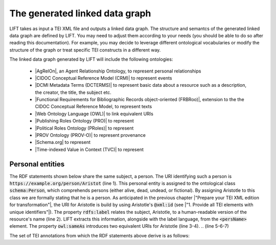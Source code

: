 The generated linked data graph
===============================

LIFT takes as input a TEI XML file and outputs a linked data graph. The structure and semantcs of the generated linked data graph are defined by LIFT. You may need to adjust them according to your needs (you should be able to do so after reading this documentation). For example, you may decide to leverage different ontological vocabularies or modify the structure of the graph or treat specific TEI constructs in a different way. 

The linked data graph generated by LIFT will include the following ontologies:

	- |AgRelOn|, an Agent Relationship Ontology, to represent personal relationships
	- |CIDOC Conceptual Reference Model (CRM)| to represent events
	- |DCMI Metadata Terms (DCTERMS)| to represent basic data about a resource such as a description, the creator, the title, the subject etc.
	- |Functional Requirements for Bibliographic Records object-oriented (FRBRoo)|, extension to the the CIDOC Conceptual Reference Model, to represent texts
	- |Web Ontology Language (OWL)| to link equivalent URIs
	- |Publishing Roles Ontology (PRO)| to represent 
	- |Political Roles Ontology (PRoles)| to represent
	- |PROV Ontology (PROV-O)| to represent provenance
	- |Schema.org| to represent
	- |Time-indexed Value in Context (TVC)| to represent

.. add cao

Personal entities
-----------------

The RDF statements shown below share the same subject, a person. The URI identifying such a person is :code:`https://example.org/person/Aristot` (line 1). This personal entity is assigned to the ontological class :code:`schema:Person`, which comprehends persons (either alive, dead, undead, or fictional). By assigning Aristotle to this class we are formally stating that he is a person. As anticipated in the previous chapter |"Prepare your TEI XML edition for transformation"|, the URI for Aristotle is build by using Aristotle's :code:`@xml:id` (see |"1. Provide all TEI elements with unique identifiers"|). 
The property :code:`rdfs:label` relates the subject, Aristotle, to a human-readable version of the resource's name (line 2). LIFT extracts this information, alongside with the label language, from the :code:`<persName>` element.
The property :code:`owl:sameAs` introduces two equivalent URIs for Aristotle (line 3-4). 
.. (line 5-6-7)


.. code-block:: ttl
	:linenos:

	<https://example.org/person/Aristot> a schema:Person ;
		rdfs:label "Aristotle"@en ;
		owl:sameAs <http://dbpedia.org/resource/Aristotle>,
			<http://viaf.org/viaf/7524651> ;
		dcterms:description "ancient-athenian-philosophers" ;
		dcterms:subject <http://dbpedia.org/class/yago/WikicatAncientAthenianPhilosophers> ;
		dcterms:isReferencedBy <https://example.org/text/para02> .
    


The set of TEI annotations from which the RDF statements above derive is as follows: 

.. code-block:: xml
	:linenos:

	<?xml version="1.0" encoding="UTF-8"?>
	<TEI xmlns="http://www.tei-c.org/ns/1.0" xml:base="https://example.org" xml:id="example_v1">
		<teiHeader>
		...
		<listPerson type="ancient-athenian-philosophers" corresp="http://dbpedia.org/class/yago/WikicatAncientAthenianPhilosophers">
			<person xml:id="Socr" sameAs="http://viaf.org/viaf/88039167">
				<persName xml:lang="en">Socrates</persName>
			</person>
		</listPerson>
		... 
		</teiHeader>
		<text> 
		... 
		<p xml:id="para02">Some text mentioning <persName ref="#Aristot">Aristotle</persName> and <placeName ref="#Sparta">Sparta</placeName> here.</p>    
		 ...
		</text>
	</TEI>







.. All links

.. |AgRelOn| raw:: html
	
	<a href="https://d-nb.info/standards/elementset/agrelon" target="_blank">AgRelOn</a>

.. |CIDOC Conceptual Reference Model (CRM)| raw:: html
	
	<a href="http://www.cidoc-crm.org/cidoc-crm/" target="_blank">CIDOC Conceptual Reference Model (CRM)</a>

.. |DCMI Metadata Terms (DCTERMS)| raw:: html
	
	<a href="http://purl.org/dc/terms/" target="_blank">DCMI Metadata Terms (DCTERMS)</a>

.. |Functional Requirements for Bibliographic Records object-oriented (FRBRoo)| raw:: html
	
	<a href="http://iflastandards.info/ns/fr/frbr/frbroo/" target="_blank">Functional Requirements for Bibliographic Records object-oriented (FRBRoo)</a>

.. |Web Ontology Language (OWL)| raw:: html
	
	<a href="http://www.w3.org/2002/07/owl#" target="_blank">Web Ontology Language (OWL)</a>

.. |Publishing Roles Ontology (PRO)| raw:: html
	
	<a href="http://purl.org/spar/pro/" target="_blank">Publishing Roles Ontology (PRO)</a>

.. |Political Roles Ontology (PRoles)| raw:: html
	
	<a href="http://www.essepuntato.it/2013/10/politicalroles/" target="_blank">Political Roles Ontology (PRoles)</a>

.. |PROV Ontology (PROV-O)| raw:: html
	
	<a href="http://www.w3.org/ns/prov#" target="_blank">PROV Ontology (PROV-O)</a>

.. |Schema.org| raw:: html
	
	<a href="https://schema.org/" target="_blank">Schema.org</a>

.. |Time-indexed Value in Context (TVC)| raw:: html
	
	<a href="http://www.essepuntato.it/2012/04/tvc/" target="_blank">Time-indexed Value in Context (TVC)</a>

.. |"Prepare your TEI XML edition for transformation"| raw:: html

	<a href="https://linked-data-from-tei.readthedocs.io/en/latest/input.html" target="_blank">"Prepare your TEI XML edition for transformation"</a>

.. |"1. Provide all TEI elements with unique identifiers"| raw:: html

	<a href="https://linked-data-from-tei.readthedocs.io/en/latest/input.html#provide-all-tei-elements-with-unique-identifiers" target="_blank">"1. Provide all TEI elements with unique identifiers"</a>


